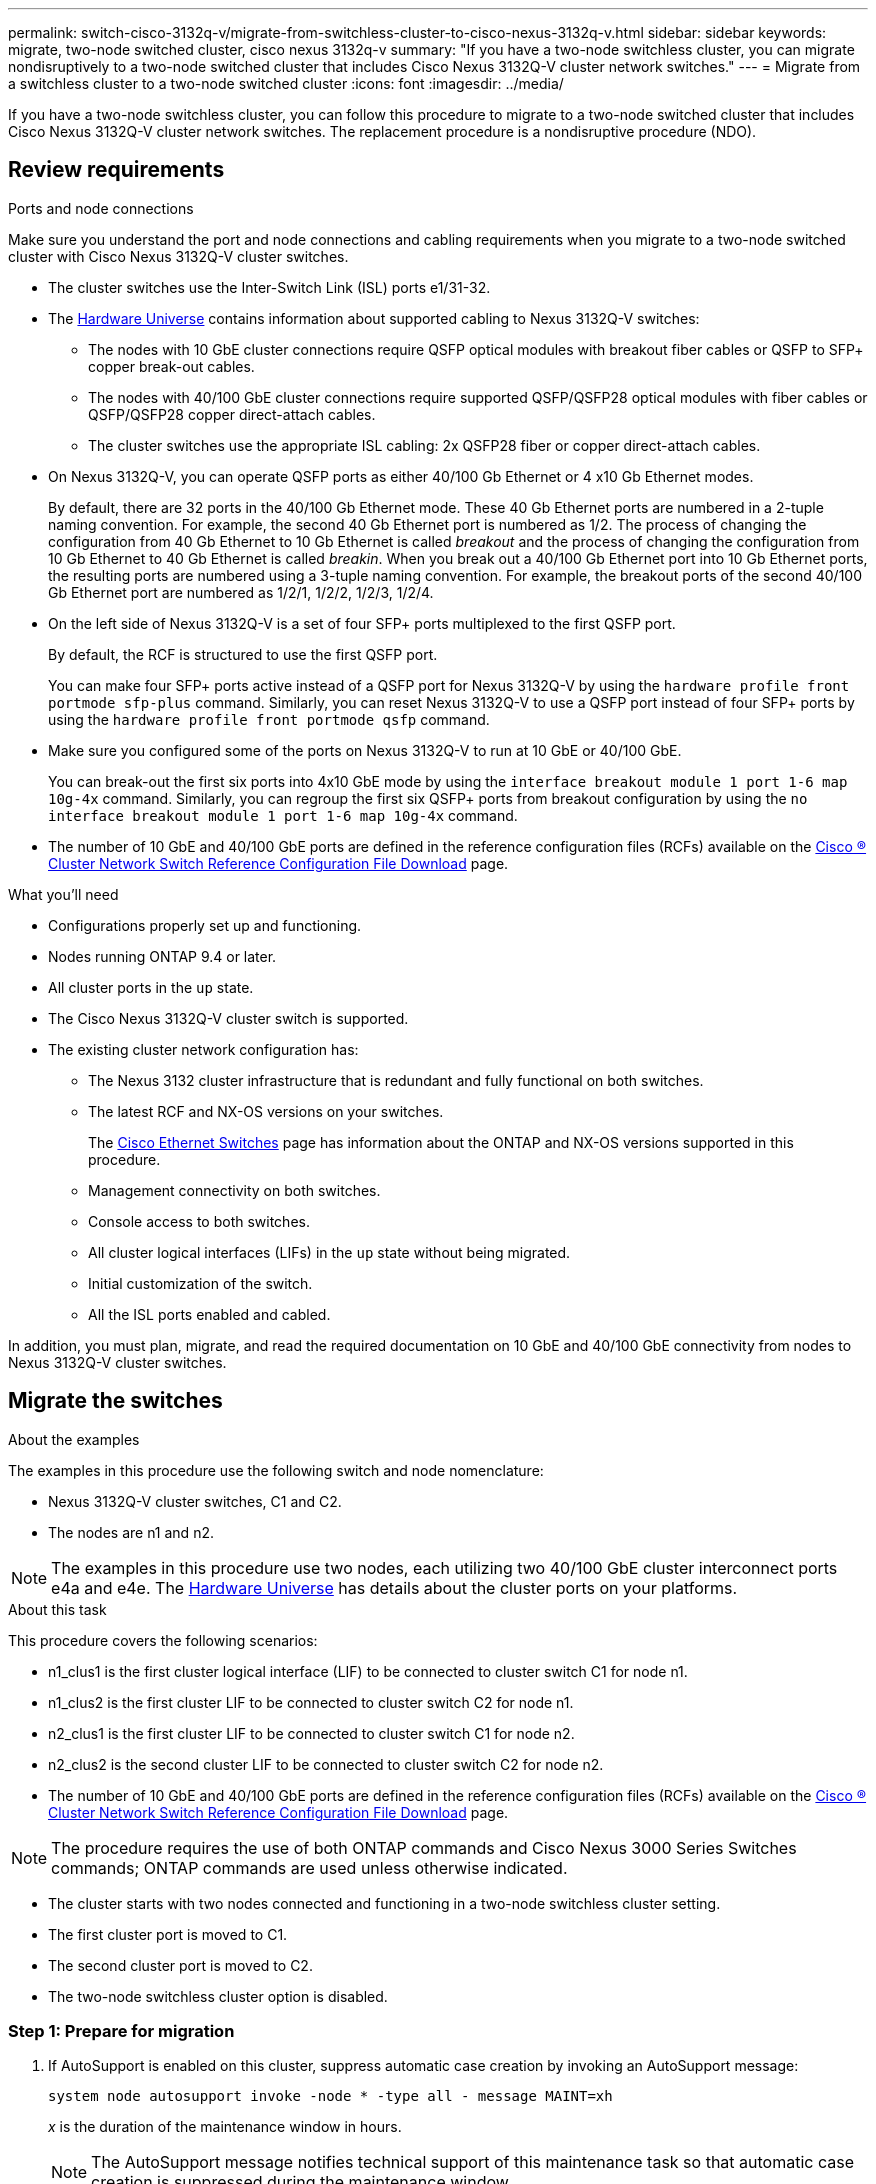 ---
permalink: switch-cisco-3132q-v/migrate-from-switchless-cluster-to-cisco-nexus-3132q-v.html
sidebar: sidebar
keywords: migrate, two-node switched cluster, cisco nexus 3132q-v
summary: "If you have a two-node switchless cluster, you can migrate nondisruptively to a two-node switched cluster that includes Cisco Nexus 3132Q-V cluster network switches."
---
= Migrate from a switchless cluster to a two-node switched cluster
:icons: font
:imagesdir: ../media/

[.lead]
If you have a two-node switchless cluster, you can follow this procedure to migrate to a two-node switched cluster that includes Cisco Nexus 3132Q-V cluster network switches. The replacement procedure is a nondisruptive procedure (NDO).

== Review requirements

.Ports and node connections
Make sure you understand the port and node connections and cabling requirements when you migrate to a two-node switched cluster with Cisco Nexus 3132Q-V cluster switches.

* The cluster switches use the Inter-Switch Link (ISL) ports e1/31-32.
* The link:https://hwu.netapp.com/[Hardware Universe^] contains information about supported cabling to Nexus 3132Q-V switches:
 ** The nodes with 10 GbE cluster connections require QSFP optical modules with breakout fiber cables or QSFP to SFP+ copper break-out cables.
 ** The nodes with 40/100 GbE cluster connections require supported QSFP/QSFP28 optical modules with fiber cables or QSFP/QSFP28 copper direct-attach cables.
 ** The cluster switches use the appropriate ISL cabling: 2x QSFP28 fiber or copper direct-attach cables.
* On Nexus 3132Q-V, you can operate QSFP ports as either 40/100 Gb Ethernet or 4 x10 Gb Ethernet modes.
+
By default, there are 32 ports in the 40/100 Gb Ethernet mode. These 40 Gb Ethernet ports are numbered in a 2-tuple naming convention. For example, the second 40 Gb Ethernet port is numbered as 1/2. The process of changing the configuration from 40 Gb Ethernet to 10 Gb Ethernet is called _breakout_ and the process of changing the configuration from 10 Gb Ethernet to 40 Gb Ethernet is called _breakin_. When you break out a 40/100 Gb Ethernet port into 10 Gb Ethernet ports, the resulting ports are numbered using a 3-tuple naming convention. For example, the breakout ports of the second 40/100 Gb Ethernet port are numbered as 1/2/1, 1/2/2, 1/2/3, 1/2/4.

* On the left side of Nexus 3132Q-V is a set of four SFP+ ports multiplexed to the first QSFP port.
+
By default, the RCF is structured to use the first QSFP port.
+
You can make four SFP+ ports active instead of a QSFP port for Nexus 3132Q-V by using the `hardware profile front portmode sfp-plus` command. Similarly, you can reset Nexus 3132Q-V to use a QSFP port instead of four SFP+ ports by using the `hardware profile front portmode qsfp` command.

* Make sure you configured some of the ports on Nexus 3132Q-V to run at 10 GbE or 40/100 GbE.
+
You can break-out the first six ports into 4x10 GbE mode by using the `interface breakout module 1 port 1-6 map 10g-4x` command. Similarly, you can regroup the first six QSFP+ ports from breakout configuration by using the `no interface breakout module 1 port 1-6 map 10g-4x` command.

* The number of 10 GbE and 40/100 GbE ports are defined in the reference configuration files (RCFs) available on the https://mysupport.netapp.com/NOW/download/software/sanswitch/fcp/Cisco/netapp_cnmn/download.shtml[Cisco ® Cluster Network Switch Reference Configuration File Download^] page.

.What you'll need

* Configurations properly set up and functioning.
* Nodes running ONTAP 9.4 or later.
* All cluster ports in the `up` state.
* The Cisco Nexus 3132Q-V cluster switch is supported.
* The existing cluster network configuration has:
 ** The Nexus 3132 cluster infrastructure that is redundant and fully functional on both switches.
 ** The latest RCF and NX-OS versions on your switches.
+
The link:http://mysupport.netapp.com/NOW/download/software/cm_switches/[Cisco Ethernet Switches^] page has information about the ONTAP and NX-OS versions supported in this procedure.

 ** Management connectivity on both switches.
 ** Console access to both switches.
 ** All cluster logical interfaces (LIFs) in the `up` state without being migrated.
 ** Initial customization of the switch.
 ** All the ISL ports enabled and cabled.

In addition, you must plan, migrate, and read the required documentation on 10 GbE and 40/100 GbE connectivity from nodes to Nexus 3132Q-V cluster switches.

== Migrate the switches

.About the examples

The examples in this procedure use the following switch and node nomenclature:

* Nexus 3132Q-V cluster switches, C1 and C2.
* The nodes are n1 and n2.

[NOTE]
====
The examples in this procedure use two nodes, each utilizing two 40/100 GbE cluster interconnect ports e4a and e4e. The link:https://hwu.netapp.com/[Hardware Universe^] has details about the cluster ports on your platforms.
====

.About this task
This procedure covers the following scenarios:

* n1_clus1 is the first cluster logical interface (LIF) to be connected to cluster switch C1 for node n1.
* n1_clus2 is the first cluster LIF to be connected to cluster switch C2 for node n1.
* n2_clus1 is the first cluster LIF to be connected to cluster switch C1 for node n2.
* n2_clus2 is the second cluster LIF to be connected to cluster switch C2 for node n2.
* The number of 10 GbE and 40/100 GbE ports are defined in the reference configuration files (RCFs) available on the https://mysupport.netapp.com/NOW/download/software/sanswitch/fcp/Cisco/netapp_cnmn/download.shtml[Cisco ® Cluster Network Switch Reference Configuration File Download^] page.

[NOTE]
====
The procedure requires the use of both ONTAP commands and Cisco Nexus 3000 Series Switches commands; ONTAP commands are used unless otherwise indicated.
====

* The cluster starts with two nodes connected and functioning in a two-node switchless cluster setting.
* The first cluster port is moved to C1.
* The second cluster port is moved to C2.
* The two-node switchless cluster option is disabled.

=== Step 1: Prepare for migration

. If AutoSupport is enabled on this cluster, suppress automatic case creation by invoking an AutoSupport message:
+
`system node autosupport invoke -node * -type all - message MAINT=xh`
+
_x_ is the duration of the maintenance window in hours.
+
[NOTE]
====
The AutoSupport message notifies technical support of this maintenance task so that automatic case creation is suppressed during the maintenance window.
====

. Determine the administrative or operational status for each cluster interface:
 .. Display the network port attributes:
+
`network port show`
+
.Show example
[%collapsible]
====
----
cluster::*> network port show –role cluster
  (network port show)
Node: n1
                                                                       Ignore
                                                  Speed(Mbps) Health   Health
Port      IPspace      Broadcast Domain Link MTU  Admin/Oper  Status   Status
--------- ------------ ---------------- ---- ---- ----------- -------- ------
e4a       Cluster      Cluster          up   9000 auto/40000  -        -
e4e       Cluster      Cluster          up   9000 auto/40000  -        -

Node: n2
                                                                       Ignore
                                                  Speed(Mbps) Health   Health
Port      IPspace      Broadcast Domain Link MTU  Admin/Oper  Status   Status
--------- ------------ ---------------- ---- ---- ----------- -------- ------
e4a       Cluster      Cluster          up   9000 auto/40000  -        -
e4e       Cluster      Cluster          up   9000 auto/40000  -        -
4 entries were displayed.
----
====

 .. Display information about the logical interfaces:
+
`network interface show`
+
.Show example
[%collapsible]
====
----
cluster::*> network interface show -role cluster
 (network interface show)
            Logical    Status     Network            Current       Current Is
Vserver     Interface  Admin/Oper Address/Mask       Node          Port    Home
----------- ---------- ---------- ------------------ ------------- ------- ----
Cluster
            n1_clus1   up/up      10.10.0.1/24       n1            e4a     true
            n1_clus2   up/up      10.10.0.2/24       n1            e4e     true
            n2_clus1   up/up      10.10.0.3/24       n2            e4a     true
            n2_clus2   up/up      10.10.0.4/24       n2            e4e     true
4 entries were displayed.
----
====

. Verify that the appropriate RCFs and image are installed on the new 3132Q-V switches as necessary for your requirements, and make any essential site customizations, such as users and passwords, network addresses, and so on.
+
You must prepare both switches at this time. If you need to upgrade the RCF and image software, you must follow these steps:

 .. Go to the link:http://support.netapp.com/NOW/download/software/cm_switches/[Cisco Ethernet Switches^] page on the NetApp Support Site.

 .. Note your switch and the required software versions in the table on that page.
 .. Download the appropriate version of RCF.
 .. Click *CONTINUE* on the *Description* page, accept the license agreement, and then follow the instructions on the *Download* page to download the RCF.
 .. Download the appropriate version of the image software.

. Click *CONTINUE* on the *Description* page, accept the license agreement, and then follow the instructions on the *Download* page to download the RCF.

=== Step 2: Move first cluster port to C1

. On Nexus 3132Q-V switches C1 and C2, disable all node-facing ports C1 and C2, but do not disable the ISL ports.
+
.Show example
[%collapsible]
====

The following example shows ports 1 through 30 being disabled on Nexus 3132Q-V cluster switches C1 and C2 using a configuration supported in RCF `NX3132_RCF_v1.1_24p10g_26p40g.txt`:

----
C1# copy running-config startup-config
[########################################] 100%
Copy complete.
C1# configure
C1(config)# int e1/1/1-4,e1/2/1-4,e1/3/1-4,e1/4/1-4,e1/5/1-4,e1/6/1-4,e1/7-30
C1(config-if-range)# shutdown
C1(config-if-range)# exit
C1(config)# exit

C2# copy running-config startup-config
[########################################] 100%
Copy complete.
C2# configure
C2(config)# int e1/1/1-4,e1/2/1-4,e1/3/1-4,e1/4/1-4,e1/5/1-4,e1/6/1-4,e1/7-30
C2(config-if-range)# shutdown
C2(config-if-range)# exit
C2(config)# exit
----
====

. Connect ports 1/31 and 1/32 on C1 to the same ports on C2 using supported cabling.
. Verify that the ISL ports are operational on C1 and C2:
+
`show port-channel summary`
+
.Show example
[%collapsible]
====
----
C1# show port-channel summary
Flags: D - Down         P - Up in port-channel (members)
       I - Individual   H - Hot-standby (LACP only)
       s - Suspended    r - Module-removed
       S - Switched     R - Routed
       U - Up (port-channel)
       M - Not in use. Min-links not met
--------------------------------------------------------------------------------
Group Port-        Type   Protocol  Member Ports
      Channel
--------------------------------------------------------------------------------
1     Po1(SU)      Eth    LACP      Eth1/31(P)   Eth1/32(P)

C2# show port-channel summary
Flags: D - Down         P - Up in port-channel (members)
       I - Individual   H - Hot-standby (LACP only)
       s - Suspended    r - Module-removed
       S - Switched     R - Routed
       U - Up (port-channel)
       M - Not in use. Min-links not met
--------------------------------------------------------------------------------
Group Port-        Type   Protocol  Member Ports
      Channel
--------------------------------------------------------------------------------
1     Po1(SU)      Eth    LACP      Eth1/31(P)   Eth1/32(P)
----
====

. Display the list of neighboring devices on the switch:
+
`show cdp neighbors`
+
.Show example
[%collapsible]
====
----
C1# show cdp neighbors
Capability Codes: R - Router, T - Trans-Bridge, B - Source-Route-Bridge
                  S - Switch, H - Host, I - IGMP, r - Repeater,
                  V - VoIP-Phone, D - Remotely-Managed-Device,
                  s - Supports-STP-Dispute

Device-ID          Local Intrfce  Hldtme Capability  Platform      Port ID
C2                 Eth1/31        174    R S I s     N3K-C3132Q-V  Eth1/31
C2                 Eth1/32        174    R S I s     N3K-C3132Q-V  Eth1/32

Total entries displayed: 2

C2# show cdp neighbors
Capability Codes: R - Router, T - Trans-Bridge, B - Source-Route-Bridge
                  S - Switch, H - Host, I - IGMP, r - Repeater,
                  V - VoIP-Phone, D - Remotely-Managed-Device,
                  s - Supports-STP-Dispute

Device-ID          Local Intrfce  Hldtme Capability  Platform      Port ID
C1                 Eth1/31        178    R S I s     N3K-C3132Q-V  Eth1/31
C1                 Eth1/32        178    R S I s     N3K-C3132Q-V  Eth1/32

Total entries displayed: 2
----
====

. Display the cluster port connectivity on each node:
+
`network device-discovery show`
+
.Show example
[%collapsible]
====
The following example shows a two-node switchless cluster configuration.

----
cluster::*> network device-discovery show
            Local  Discovered
Node        Port   Device              Interface        Platform
----------- ------ ------------------- ---------------- ----------------
n1         /cdp
            e4a    n2                  e4a              FAS9000
            e4e    n2                  e4e              FAS9000
n2         /cdp
            e4a    n1                  e4a              FAS9000
            e4e    n1                  e4e              FAS9000
----
====

. Migrate the clus1 interface to the physical port hosting clus2:
+
`network interface migrate`
+
Execute this command from each local node.
+
.Show example
[%collapsible]
====
----
cluster::*> network interface migrate -vserver Cluster -lif n1_clus1 -source-node n1
–destination-node n1 -destination-port e4e
cluster::*> network interface migrate -vserver Cluster -lif n2_clus1 -source-node n2
–destination-node n2 -destination-port e4e
----
====

. Verify the cluster interfaces migration:
+
`network interface show`
+
.Show example
[%collapsible]
====
----

cluster::*> network interface show -role cluster
 (network interface show)
            Logical    Status     Network            Current       Current Is
Vserver     Interface  Admin/Oper Address/Mask       Node          Port    Home
----------- ---------- ---------- ------------------ ------------- ------- ----
Cluster
            n1_clus1   up/up      10.10.0.1/24       n1            e4e     false
            n1_clus2   up/up      10.10.0.2/24       n1            e4e     true
            n2_clus1   up/up      10.10.0.3/24       n2            e4e     false
            n2_clus2   up/up      10.10.0.4/24       n2            e4e     true
4 entries were displayed.
----
====

. Shut down cluster ports clus1 LIF on both nodes:
+
`network port modify`
+
----
cluster::*> network port modify -node n1 -port e4a -up-admin false
cluster::*> network port modify -node n2 -port e4a -up-admin false
----

. Ping the remote cluster interfaces and perform an RPC server check:
+
`cluster ping-cluster`
+
.Show example
[%collapsible]
====
----
cluster::*> cluster ping-cluster -node n1
Host is n1
Getting addresses from network interface table...
Cluster n1_clus1 n1		e4a	10.10.0.1
Cluster n1_clus2 n1		e4e	10.10.0.2
Cluster n2_clus1 n2		e4a	10.10.0.3
Cluster n2_clus2 n2		e4e	10.10.0.4

Local = 10.10.0.1 10.10.0.2
Remote = 10.10.0.3 10.10.0.4
Cluster Vserver Id = 4294967293
Ping status:
....
Basic connectivity succeeds on 4 path(s)
Basic connectivity fails on 0 path(s)
................
Detected 1500 byte MTU on 32 path(s):
    Local 10.10.0.1 to Remote 10.10.0.3
    Local 10.10.0.1 to Remote 10.10.0.4
    Local 10.10.0.2 to Remote 10.10.0.3
    Local 10.10.0.2 to Remote 10.10.0.4
Larger than PMTU communication succeeds on 4 path(s)
RPC status:
1 paths up, 0 paths down (tcp check)
1 paths up, 0 paths down (ucp check)
----
====

. Disconnect the cable from e4a on node n1.
+
You can refer to the running configuration and connect the first 40 GbE port on the switch C1 (port 1/7 in this example) to e4a on n1 using supported cabling on Nexus 3132Q-V.
+
NOTE: When reconnecting any cables to a new Cisco cluster switch, the cables used must be either fiber or cabling supported by Cisco.

. Disconnect the cable from e4a on node n2.
+
You can refer to the running configuration and connect e4a to the next available 40 GbE port on C1, port 1/8, using supported cabling.

. Enable all node-facing ports on C1.
+
.Show example
[%collapsible]
====
The following example shows ports 1 through 30 being enabled on Nexus 3132Q-V cluster switches C1 and C2 using the configuration supported in RCF `NX3132_RCF_v1.1_24p10g_26p40g.txt`:

----
C1# configure
C1(config)# int e1/1/1-4,e1/2/1-4,e1/3/1-4,e1/4/1-4,e1/5/1-4,e1/6/1-4,e1/7-30
C1(config-if-range)# no shutdown
C1(config-if-range)# exit
C1(config)# exit
----
====

. Enable the first cluster port, e4a, on each node:
+
`network port modify`
+
.Show example
[%collapsible]
====
----
cluster::*> network port modify -node n1 -port e4a -up-admin true
cluster::*> network port modify -node n2 -port e4a -up-admin true
----
====

. Verify that the clusters are up on both nodes:
+
`network port show`
+
.Show example
[%collapsible]
====
----
cluster::*> network port show –role cluster
  (network port show)
Node: n1
                                                                       Ignore
                                                  Speed(Mbps) Health   Health
Port      IPspace      Broadcast Domain Link MTU  Admin/Oper  Status   Status
--------- ------------ ---------------- ---- ---- ----------- -------- ------
e4a       Cluster      Cluster          up   9000 auto/40000  -        -
e4e       Cluster      Cluster          up   9000 auto/40000  -        -

Node: n2
                                                                       Ignore
                                                  Speed(Mbps) Health   Health
Port      IPspace      Broadcast Domain Link MTU  Admin/Oper  Status   Status
--------- ------------ ---------------- ---- ---- ----------- -------- ------
e4a       Cluster      Cluster          up   9000 auto/40000  -        -
e4e       Cluster      Cluster          up   9000 auto/40000  -        -
4 entries were displayed.
----
====

. For each node, revert all of the migrated cluster interconnect LIFs:
+
`network interface revert`
+
.Show example
[%collapsible]
====
The following example shows the migrated LIFs being reverted to their home ports.
----
cluster::*> network interface revert -vserver Cluster -lif n1_clus1
cluster::*> network interface revert -vserver Cluster -lif n2_clus1
----
====

. Verify that all of the cluster interconnect ports are now reverted to their home ports:
+
`network interface show`
+
The `Is Home` column should display a value of `true` for all of the ports listed in the `Current Port` column. If the displayed value is `false`, the port has not been reverted.
+
.Show example
[%collapsible]
====
----
cluster::*> network interface show -role cluster
 (network interface show)
            Logical    Status     Network            Current       Current Is
Vserver     Interface  Admin/Oper Address/Mask       Node          Port    Home
----------- ---------- ---------- ------------------ ------------- ------- ----
Cluster
            n1_clus1   up/up      10.10.0.1/24       n1            e4a     true
            n1_clus2   up/up      10.10.0.2/24       n1            e4e     true
            n2_clus1   up/up      10.10.0.3/24       n2            e4a     true
            n2_clus2   up/up      10.10.0.4/24       n2            e4e     true
4 entries were displayed.
----
====

=== Step 3: Move second cluster port to C2

. Display the cluster port connectivity on each node:
+
`network device-discovery show`
+
.Show example
[%collapsible]
====

----
cluster::*> network device-discovery show
            Local  Discovered
Node        Port   Device              Interface        Platform
----------- ------ ------------------- ---------------- ----------------
n1         /cdp
            e4a    C1                  Ethernet1/7      N3K-C3132Q-V
            e4e    n2                  e4e              FAS9000
n2         /cdp
            e4a    C1                  Ethernet1/8      N3K-C3132Q-V
            e4e    n1                  e4e              FAS9000
----
====

. On the console of each node, migrate clus2 to port e4a:
+
`network interface migrate`
+
.Show example
[%collapsible]
====
----
cluster::*> network interface migrate -vserver Cluster -lif n1_clus2 -source-node n1
–destination-node n1 -destination-port e4a
cluster::*> network interface migrate -vserver Cluster -lif n2_clus2 -source-node n2
–destination-node n2 -destination-port e4a
----
====

. Shut down cluster ports clus2 LIF on both nodes:
+
`network port modify`
+
The following example shows the specified ports being shut down on both nodes:
+
----
	cluster::*> network port modify -node n1 -port e4e -up-admin false
	cluster::*> network port modify -node n2 -port e4e -up-admin false
----

. Verify the cluster LIF status:
+
`network interface show`
+
.Show example
[%collapsible]
====
----
cluster::*> network interface show -role cluster
 (network interface show)
            Logical    Status     Network            Current       Current Is
Vserver     Interface  Admin/Oper Address/Mask       Node          Port    Home
----------- ---------- ---------- ------------------ ------------- ------- ----
Cluster
            n1_clus1   up/up      10.10.0.1/24       n1            e4a     true
            n1_clus2   up/up      10.10.0.2/24       n1            e4a     false
            n2_clus1   up/up      10.10.0.3/24       n2            e4a     true
            n2_clus2   up/up      10.10.0.4/24       n2            e4a     false
4 entries were displayed.
----
====

. Disconnect the cable from e4e on node n1.
+
You can refer to the running configuration and connect the first 40 GbE port on the switch C2 (port 1/7 in this example) to e4e on n1 using supported cabling on Nexus 3132Q-V.

. Disconnect the cable from e4e on node n2.
+
You can refer to the running configuration and connect e4e to the next available 40 GbE port on C2, port 1/8, using supported cabling.

. Enable all node-facing ports on C2.
+
.Show example
[%collapsible]
====

The following example shows ports 1 through 30 being enabled on Nexus 3132Q-V cluster switches C1 and C2 using a configuration supported in RCF `NX3132_RCF_v1.1_24p10g_26p40g.txt`:

----
C2# configure
C2(config)# int e1/1/1-4,e1/2/1-4,e1/3/1-4,e1/4/1-4,e1/5/1-4,e1/6/1-4,e1/7-30
C2(config-if-range)# no shutdown
C2(config-if-range)# exit
C2(config)# exit
----
====

. Enable the second cluster port, e4e, on each node:
+
`network port modify`
+
The following example shows the specified ports being brought up:
+
----
	cluster::*> network port modify -node n1 -port e4e -up-admin true
	cluster::*> network port modify -node n2 -port e4e -up-admin true
----

. For each node, revert all of the migrated cluster interconnect LIFs:
+
`network interface revert`
+
The following example shows the migrated LIFs being reverted to their home ports.
+
----
	cluster::*> network interface revert -vserver Cluster -lif n1_clus2
	cluster::*> network interface revert -vserver Cluster -lif n2_clus2
----

. Verify that all of the cluster interconnect ports are now reverted to their home ports:
+
`network interface show`
+
The `Is Home` column should display a value of `true` for all of the ports listed in the `Current Port` column. If the displayed value is `false`, the port has not been reverted.
+
.Show example
[%collapsible]
====
----
cluster::*> network interface show -role cluster
 (network interface show)
            Logical    Status     Network            Current       Current Is
Vserver     Interface  Admin/Oper Address/Mask       Node          Port    Home
----------- ---------- ---------- ------------------ ------------- ------- ----
Cluster
            n1_clus1   up/up      10.10.0.1/24       n1            e4a     true
            n1_clus2   up/up      10.10.0.2/24       n1            e4e     true
            n2_clus1   up/up      10.10.0.3/24       n2            e4a     true
            n2_clus2   up/up      10.10.0.4/24       n2            e4e     true
4 entries were displayed.
----
====

. Verify that all of the cluster interconnect ports are in the `up` state.
+
`network port show –role cluster`
+
.Show example
[%collapsible]
====
----
cluster::*> network port show –role cluster
  (network port show)
Node: n1
                                                                       Ignore
                                                  Speed(Mbps) Health   Health
Port      IPspace      Broadcast Domain Link MTU  Admin/Oper  Status   Status
--------- ------------ ---------------- ---- ---- ----------- -------- ------
e4a       Cluster      Cluster          up   9000 auto/40000  -        -
e4e       Cluster      Cluster          up   9000 auto/40000  -        -

Node: n2
                                                                       Ignore
                                                  Speed(Mbps) Health   Health
Port      IPspace      Broadcast Domain Link MTU  Admin/Oper  Status   Status
--------- ------------ ---------------- ---- ---- ----------- -------- ------
e4a       Cluster      Cluster          up   9000 auto/40000  -        -
e4e       Cluster      Cluster          up   9000 auto/40000  -        -
4 entries were displayed.
----
====

=== Step 4: Disable the two-node switchless cluster option

. Display the cluster switch port numbers each cluster port is connected to on each node:
+
`network device-discovery show`
+
.Show example
[%collapsible]
====
----
	cluster::*> network device-discovery show
            Local  Discovered
Node        Port   Device              Interface        Platform
----------- ------ ------------------- ---------------- ----------------
n1         /cdp
            e4a    C1                  Ethernet1/7      N3K-C3132Q-V
            e4e    C2                  Ethernet1/7      N3K-C3132Q-V
n2         /cdp
            e4a    C1                  Ethernet1/8      N3K-C3132Q-V
            e4e    C2                  Ethernet1/8      N3K-C3132Q-V
----
====

. Display discovered and monitored cluster switches:
+
`system cluster-switch show`
+
.Show example
[%collapsible]
====
----
cluster::*> system cluster-switch show

Switch                      Type               Address          Model
--------------------------- ------------------ ---------------- ---------------
C1                         cluster-network     10.10.1.101      NX3132V
     Serial Number: FOX000001
      Is Monitored: true
            Reason:
  Software Version: Cisco Nexus Operating System (NX-OS) Software, Version
                    7.0(3)I4(1)
    Version Source: CDP

C2                          cluster-network     10.10.1.102      NX3132V
     Serial Number: FOX000002
      Is Monitored: true
            Reason:
  Software Version: Cisco Nexus Operating System (NX-OS) Software, Version
                    7.0(3)I4(1)
    Version Source: CDP

2 entries were displayed.
----
====

. Disable the two-node switchless configuration settings on any node:
+
`network options switchless-cluster`
+
----
network options switchless-cluster modify -enabled false
----

. Verify that the `switchless-cluster` option has been disabled.
+
----
network options switchless-cluster show
----

=== Step 5: Verify the configuration

. Verify the connectivity of the remote cluster interfaces: 
+
// start of tabbed content

[role="tabbed-block"]

====

.ONTAP 9.9.1 and later

--
You can use the `network interface check cluster-connectivity` command to start an accessibility check for cluster connectivity and then display the details: 

`network interface check cluster-connectivity start` and `network interface check cluster-connectivity show`

[subs=+quotes]
----
cluster1::*> *network interface check cluster-connectivity start*
----

*NOTE:* Wait for a number of seconds before running the show command to display the details.


[subs=+quotes]
----
cluster1::*> *network interface check cluster-connectivity show*
                                  Source          Destination       Packet
Node   Date                       LIF             LIF               Loss
------ -------------------------- --------------- ----------------- -----------
n1
       3/5/2022 19:21:18 -06:00   n1_clus2        n2_clus1      none
       3/5/2022 19:21:20 -06:00   n1_clus2        n2_clus2      none

n2
       3/5/2022 19:21:18 -06:00   n2_clus2        n1_clus1      none
       3/5/2022 19:21:20 -06:00   n2_clus2        n1_clus2      none
----
--

.All ONTAP releases
--
For all ONTAP releases, you can also use the `cluster ping-cluster -node <name>` command to check the connectivity:

`cluster ping-cluster -node <name>`


[subs=+quotes]
----
cluster::*> *cluster ping-cluster -node n1*
Host is n1
Getting addresses from network interface table...
Cluster n1_clus1 n1		e4a	10.10.0.1
Cluster n1_clus2 n1		e4e	10.10.0.2
Cluster n2_clus1 n2		e4a	10.10.0.3
Cluster n2_clus2 n2		e4e	10.10.0.4

Local = 10.10.0.1 10.10.0.2
Remote = 10.10.0.3 10.10.0.4
Cluster Vserver Id = 4294967293
Ping status:
....
Basic connectivity succeeds on 4 path(s)
Basic connectivity fails on 0 path(s)
................
Detected 1500 byte MTU on 32 path(s):
    Local 10.10.0.1 to Remote 10.10.0.3
    Local 10.10.0.1 to Remote 10.10.0.4
    Local 10.10.0.2 to Remote 10.10.0.3
    Local 10.10.0.2 to Remote 10.10.0.4
Larger than PMTU communication succeeds on 4 path(s)
RPC status:
1 paths up, 0 paths down (tcp check)
1 paths up, 0 paths down (ucp check)
----
--
====

// end of tabbed content

[start=2]
. [[step2]]If you suppressed automatic case creation, re-enable it by invoking an AutoSupport message:
+
`system node autosupport invoke -node * -type all -message MAINT=END`

.What's next?

link:../switch-cshm/config-overview.html[Configure switch health monitoring].

// QA clean-up, 2022-03-03
// Updated as part of AFFFASDOC-216, 217, 2024-JUL-30
// Updates for GH issue #212, 20204-OCT-14